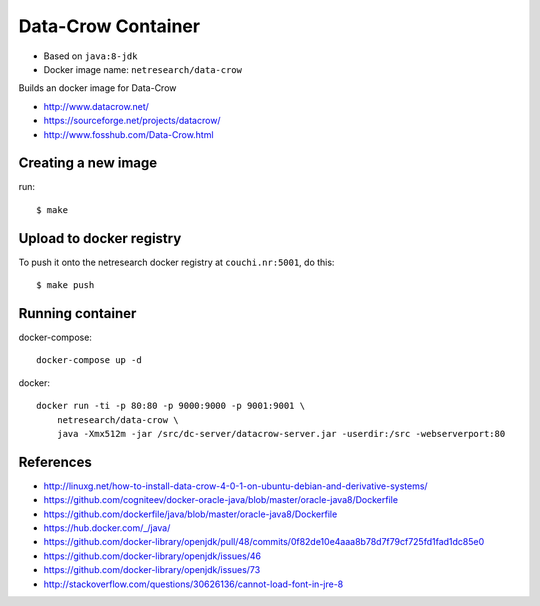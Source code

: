 *******************
Data-Crow Container
*******************

* Based on ``java:8-jdk``
* Docker image name: ``netresearch/data-crow``

Builds an docker image for Data-Crow

- http://www.datacrow.net/
- https://sourceforge.net/projects/datacrow/
- http://www.fosshub.com/Data-Crow.html

====================
Creating a new image
====================
run::

    $ make

=========================
Upload to docker registry
=========================
To push it onto the netresearch docker registry at ``couchi.nr:5001``,
do this::

    $ make push

=================
Running container
=================

docker-compose::

    docker-compose up -d

docker::

    docker run -ti -p 80:80 -p 9000:9000 -p 9001:9001 \
        netresearch/data-crow \
        java -Xmx512m -jar /src/dc-server/datacrow-server.jar -userdir:/src -webserverport:80

==========
References
==========

- http://linuxg.net/how-to-install-data-crow-4-0-1-on-ubuntu-debian-and-derivative-systems/

- https://github.com/cogniteev/docker-oracle-java/blob/master/oracle-java8/Dockerfile
- https://github.com/dockerfile/java/blob/master/oracle-java8/Dockerfile
- https://hub.docker.com/_/java/

- https://github.com/docker-library/openjdk/pull/48/commits/0f82de10e4aaa8b78d7f79cf725fd1fad1dc85e0
- https://github.com/docker-library/openjdk/issues/46
- https://github.com/docker-library/openjdk/issues/73
- http://stackoverflow.com/questions/30626136/cannot-load-font-in-jre-8
